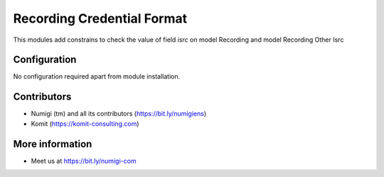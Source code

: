 Recording Credential Format
===========================
This modules add constrains to check the value of field `isrc` on model Recording and model Recording Other Isrc

.. image:: static/description/isrc.png

.. image:: static/description/other_isrc.png

Configuration
-------------
No configuration required apart from module installation.

Contributors
------------
* Numigi (tm) and all its contributors (https://bit.ly/numigiens)
* Komit (https://komit-consulting.com)

More information
----------------
* Meet us at https://bit.ly/numigi-com

